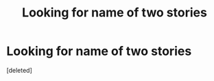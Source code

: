 #+TITLE: Looking for name of two stories

* Looking for name of two stories
:PROPERTIES:
:Score: 1
:DateUnix: 1444762327.0
:DateShort: 2015-Oct-13
:FlairText: Request
:END:
[deleted]


